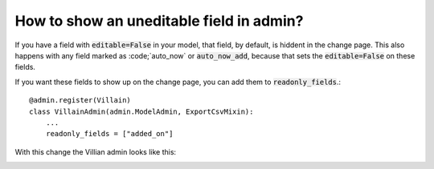 How to show an uneditable field in admin?
++++++++++++++++++++++++++++++++++++++++++++++++++++++++++++++++++++++++++++++++++++

If you have a field with :code:`editable=False` in your model, that field, by default, is hiddent in the change page. This also happens with any field marked as :code;`auto_now` or :code:`auto_now_add`, because that sets the :code:`editable=False` on these fields.

If you want these fields to show up on the change page, you can add them to :code:`readonly_fields`.::

    @admin.register(Villain)
    class VillainAdmin(admin.ModelAdmin, ExportCsvMixin):
        ...
        readonly_fields = ["added_on"]

With this change the Villian admin looks like this:

.. image:: uneditable_existing.png
